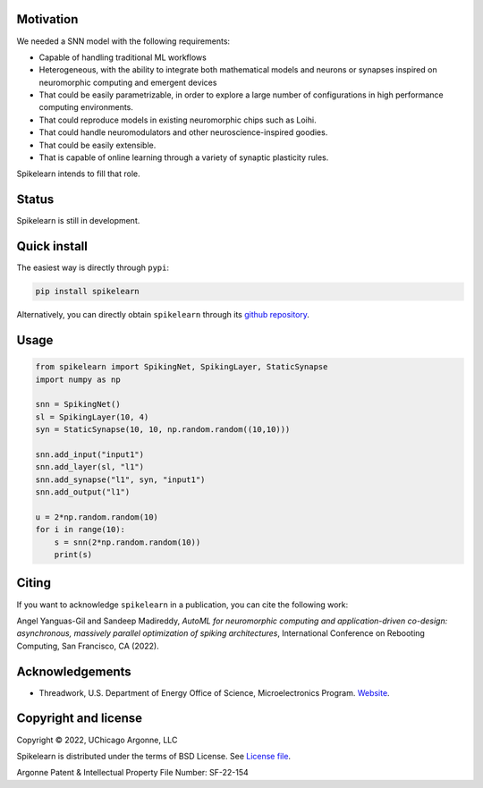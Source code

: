 
Motivation
----------

We needed a SNN model with the following requirements:

- Capable of handling traditional ML workflows
- Heterogeneous, with the ability to integrate both mathematical models and
  neurons or synapses inspired on neuromorphic computing and emergent devices
- That could be easily parametrizable, in order to explore a large number of
  configurations in high performance computing environments.
- That could reproduce models in existing neuromorphic chips such as Loihi.
- That could handle neuromodulators and other neuroscience-inspired goodies.
- That could be easily extensible.
- That is capable of online learning through a variety of synaptic plasticity
  rules.


Spikelearn intends to fill that role.


Status
------

Spikelearn is still in development.

Quick install
-------------

The easiest way is directly through ``pypi``:

.. code::

    pip install spikelearn

Alternatively, you can directly obtain ``spikelearn`` through its 
`github repository <https://github.com/spikelearn/spikelearn>`_.


Usage
-----

.. code::

    from spikelearn import SpikingNet, SpikingLayer, StaticSynapse
    import numpy as np

    snn = SpikingNet()
    sl = SpikingLayer(10, 4)
    syn = StaticSynapse(10, 10, np.random.random((10,10)))

    snn.add_input("input1")
    snn.add_layer(sl, "l1")
    snn.add_synapse("l1", syn, "input1")
    snn.add_output("l1")

    u = 2*np.random.random(10)
    for i in range(10):
        s = snn(2*np.random.random(10))
        print(s)


Citing
------

If you want to acknowledge ``spikelearn`` in a publication, you can cite
the following work:

Angel Yanguas-Gil and Sandeep Madireddy, *AutoML for neuromorphic computing
and application-driven co-design: asynchronous, massively parallel
optimization of spiking architectures*, International Conference
on Rebooting Computing, San Francisco, CA (2022).

Acknowledgements
----------------

* Threadwork, U.S. Department of Energy Office of Science, 
  Microelectronics Program. `Website <https://www.anl.gov/threadwork>`_.


Copyright and license
---------------------

Copyright © 2022, UChicago Argonne, LLC

Spikelearn is distributed under the terms of BSD License. See `License file
<https://github.com/spikelearn/spikelearn/blob/master/LICENSE.md>`_.

Argonne Patent & Intellectual Property File Number: SF-22-154


